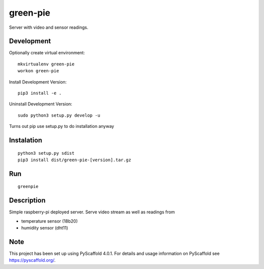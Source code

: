 =========
green-pie
=========


Server with video and sensor readings.

Development
===========

Optionally create virtual environment::

  mkvirtualenv green-pie
  workon green-pie

Install Development Version::

  pip3 install -e .

Uninstall Development Version::

  sudo python3 setup.py develop -u

Turns out pip use setup.py to do installation anyway

Instalation
===========
::

  python3 setup.py sdist
  pip3 install dist/green-pie-[version].tar.gz

Run
===========
::

  greenpie


Description
===========

Simple raspberry-pi deployed server. 
Serve video stream as well as readings from 

- temperature sensor (18b20)
- humidity sensor (dht11)


.. _pyscaffold-notes:

Note
====

This project has been set up using PyScaffold 4.0.1. For details and usage
information on PyScaffold see https://pyscaffold.org/.
